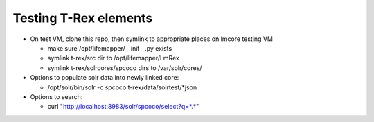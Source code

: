 
Testing T-Rex elements
----------------------

* On test VM, clone this repo, then symlink to 
  appropriate places on lmcore testing VM
  
  * make sure /opt/lifemapper/__init__.py exists
  * symlink t-rex/src dir to /opt/lifemapper/LmRex
  * symlink t-rex/solrcores/spcoco dirs to /var/solr/cores/

* Options to populate solr data into newly linked core:

  * /opt/solr/bin/solr -c spcoco t-rex/data/solrtest/*json
  
  
  
* Options to search: 
  
  * curl "http://localhost:8983/solr/spcoco/select?q=*.*"